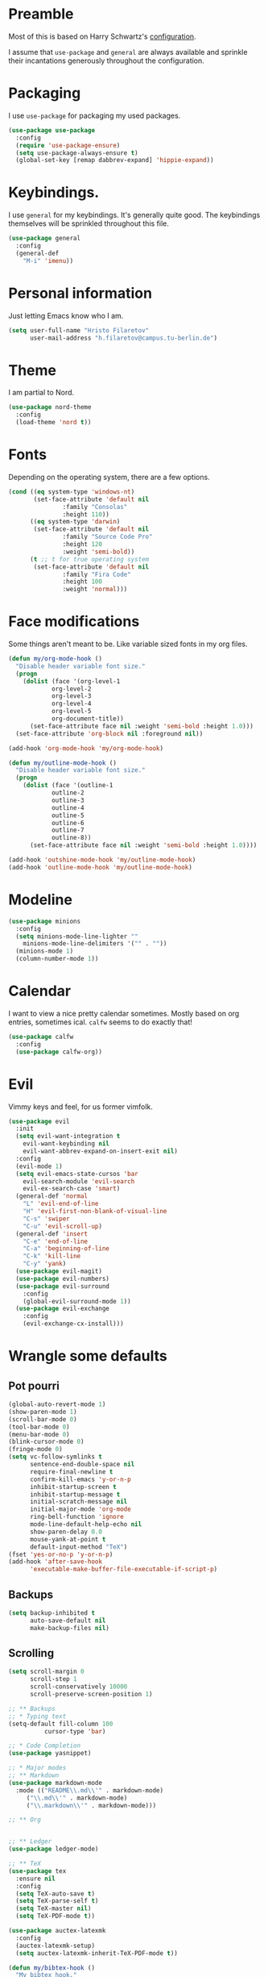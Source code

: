 * Preamble
  Most of this is based on Harry Schwartz's [[https://github.com/hrs/dotfiles/blob/master/emacs/.emacs.d/configuration.org][configuration]].
  
  I assume that =use-package= and =general= are always available and sprinkle their incantations
  generously throughout the configuration.

* Packaging
  I use =use-package= for packaging my used packages.

#+begin_src emacs-lisp
(use-package use-package
  :config
  (require 'use-package-ensure)
  (setq use-package-always-ensure t)
  (global-set-key [remap dabbrev-expand] 'hippie-expand))
#+end_src

* Keybindings.
  I use =general= for my keybindings. It's generally quite good. The keybindings themselves will be
  sprinkled throughout this file.

#+begin_src emacs-lisp
(use-package general
  :config
  (general-def
    "M-i" 'imenu))
#+end_src

* Personal information
  Just letting Emacs know who I am.
#+begin_src emacs-lisp
(setq user-full-name "Hristo Filaretov"
      user-mail-address "h.filaretov@campus.tu-berlin.de")
#+end_src
* Theme
  I am partial to Nord.

#+begin_src emacs-lisp
(use-package nord-theme
  :config
  (load-theme 'nord t))
#+end_src

* Fonts
  Depending on the operating system, there are a few options.
#+begin_src emacs-lisp
(cond ((eq system-type 'windows-nt)
       (set-face-attribute 'default nil
			   :family "Consolas"
			   :height 110))
      ((eq system-type 'darwin)
       (set-face-attribute 'default nil
			   :family "Source Code Pro"
			   :height 120
			   :weight 'semi-bold))
      (t ;; t for true operating system
       (set-face-attribute 'default nil
			   :family "Fira Code"
			   :height 100
			   :weight 'normal)))
#+end_src
  
* Face modifications
  Some things aren't meant to be. Like variable sized fonts in my org files.
#+begin_src emacs-lisp
(defun my/org-mode-hook ()
  "Disable header variable font size."
  (progn
    (dolist (face '(org-level-1
		    org-level-2
		    org-level-3
		    org-level-4
		    org-level-5
		    org-document-title))
      (set-face-attribute face nil :weight 'semi-bold :height 1.0)))
  (set-face-attribute 'org-block nil :foreground nil))

(add-hook 'org-mode-hook 'my/org-mode-hook)

(defun my/outline-mode-hook ()
  "Disable header variable font size."
  (progn
    (dolist (face '(outline-1
		    outline-2
		    outline-3
		    outline-4
		    outline-5
		    outline-6
		    outline-7
		    outline-8))
      (set-face-attribute face nil :weight 'semi-bold :height 1.0))))

(add-hook 'outshine-mode-hook 'my/outline-mode-hook)
(add-hook 'outline-mode-hook 'my/outline-mode-hook)
#+end_src

* Modeline
#+begin_src emacs-lisp
(use-package minions
  :config
  (setq minions-mode-line-lighter ""
	minions-mode-line-delimiters '("" . ""))
  (minions-mode 1)
  (column-number-mode 1))
#+end_src

* Calendar
  I want to view a nice pretty calendar sometimes. Mostly based on org entries, sometimes ical.
  =calfw= seems to do exactly that!

#+begin_src emacs-lisp
(use-package calfw
  :config
  (use-package calfw-org))
#+end_src

* Evil
  Vimmy keys and feel, for us former vimfolk.
#+begin_src emacs-lisp
(use-package evil
  :init
  (setq evil-want-integration t
	evil-want-keybinding nil
	evil-want-abbrev-expand-on-insert-exit nil)
  :config
  (evil-mode 1)
  (setq evil-emacs-state-cursos 'bar
	evil-search-module 'evil-search
	evil-ex-search-case 'smart)
  (general-def 'normal
    "L" 'evil-end-of-line
    "H" 'evil-first-non-blank-of-visual-line
    "C-s" 'swiper
    "C-u" 'evil-scroll-up)
  (general-def 'insert
    "C-e" 'end-of-line
    "C-a" 'beginning-of-line
    "C-k" 'kill-line
    "C-y" 'yank)
  (use-package evil-magit)
  (use-package evil-numbers)
  (use-package evil-surround
    :config
    (global-evil-surround-mode 1))
  (use-package evil-exchange
    :config
    (evil-exchange-cx-install)))
#+end_src
* Wrangle some defaults
** Pot pourri
#+begin_src emacs-lisp
(global-auto-revert-mode 1)
(show-paren-mode 1)
(scroll-bar-mode 0)
(tool-bar-mode 0)
(menu-bar-mode 0)
(blink-cursor-mode 0)
(fringe-mode 0)
(setq vc-follow-symlinks t
      sentence-end-double-space nil
      require-final-newline t
      confirm-kill-emacs 'y-or-n-p
      inhibit-startup-screen t
      inhibit-startup-message t
      initial-scratch-message nil
      initial-major-mode 'org-mode
      ring-bell-function 'ignore
      mode-line-default-help-echo nil
      show-paren-delay 0.0
      mouse-yank-at-point t
      default-input-method "TeX")
(fset 'yes-or-no-p 'y-or-n-p)
(add-hook 'after-save-hook
	  'executable-make-buffer-file-executable-if-script-p)
#+end_src

** Backups
#+begin_src emacs-lisp
(setq backup-inhibited t
      auto-save-default nil
      make-backup-files nil)
#+end_src

** Scrolling
#+begin_src emacs-lisp
(setq scroll-margin 0
      scroll-step 1
      scroll-conservatively 10000
      scroll-preserve-screen-position 1)
#+end_src


#+begin_src emacs-lisp
;; ** Backups
;; * Typing text
(setq-default fill-column 100
	      cursor-type 'bar)

;; * Code Completion
(use-package yasnippet)

;; * Major modes
;; ** Markdown
(use-package markdown-mode
  :mode (("README\\.md\\'" . markdown-mode)
	 ("\\.md\\'" . markdown-mode)
	 ("\\.markdown\\'" . markdown-mode)))

;; ** Org


;; ** Ledger
(use-package ledger-mode)

;; ** TeX
(use-package tex
  :ensure nil
  :config
  (setq TeX-auto-save t)
  (setq TeX-parse-self t)
  (setq TeX-master nil)
  (setq TeX-PDF-mode t))

(use-package auctex-latexmk
  :config
  (auctex-latexmk-setup)
  (setq auctex-latexmk-inherit-TeX-PDF-mode t))

(defun my/bibtex-hook ()
  "My bibtex hook."
  (progn
    (setq comment-start "%")))

(add-hook 'bibtex-mode-hook 'my/bibtex-hook)

(setq-default TeX-auto-save t
	      TeX-parse-self t
	      TeX-PDF-mode t
	      TeX-auto-local "~/.emacs.d/auctex-auto")
(setq bibtex-dialect 'biblatex)

;; ** Eshell
(use-package eshell
  :config
  (setq eshell-cmpl-ignore-case t
	eshell-cmpl-cycle-cutoff-length nil
	eshell-cmpl-dir-ignore "\\`\\(\\.\\.?\\|\\.svn\\|\\.git\\)/\\'"
	eshell-banner-message "Don't panic!\n"))

;; * Minor modes
;; ** Which key
(use-package which-key
  :config
  (which-key-mode))


;; ** Olivetti
(use-package olivetti
  :config
  (setq-default olivetti-body-width 120))

;; ** Ivy
(use-package ivy
  :config
  (ivy-mode 1)
  (setq ivy-use-virtual-buffers t
	enable-recursive-minibuffers t
	ivy-initial-inputs-alist nil
	count-format "(%d/%d) "))

(use-package counsel
  :config
  (counsel-mode 1)
  (use-package flx)
  (use-package smex))

(use-package ivy-rich
  :config
  (ivy-rich-mode 1))

;; ** Outshine
(use-package outshine
  :config
  (setq outshine-startup-folded-p t)
  (add-hook 'conf-mode-hook #'outshine-mode 1)
  (add-hook 'prog-mode-hook #'outshine-mode 1)
  (add-hook 'bibtex-mode-hook #'outshine-mode 1)
  (add-hook 'LaTeX-mode-hook #'outshine-mode 1))

;; ** Hydra
(use-package hydra
  :config
  (defhydra hydra-shell (:exit t)
    "Execute shell command."
    ("m" (start-process "hydramake" nil "make") "make"))
  (defhydra hydra-window ()
    "Window management"
    ("o" other-window "other")
    ("h" windmove-left "left")
    ("j" windmove-down "down")
    ("k" windmove-up "up")
    ("l" windmove-right "right")
    ("s" split-window-below "sp-below")
    ("v" split-window-right "sp-right")
    ("d" delete-window "delete")
    ("f" find-file "file")
    ("b" ivy-switch-buffer "buffer")
    ("m" kill-this-buffer "murder")
    ("1" delete-other-windows "highlander")
    ("." nil "stop"))
  (defhydra hydra-files (:exit t)
    "Frequent files"
    ("e" (find-file (emacs.d "configuration.org")) "config")
    ("i" (find-file (journal.d "inbox.org")) "inbox")
    ("n" (find-file (journal.d "notes.org")) "notes")
    ("u" (find-file (journal.d "uni.org")) "uni")
    ("s" (find-file (journal.d "scratch.org")) "scratch")
    ("w" (find-file (journal.d "wiki.org")) "wiki")
    ("t" (find-file (journal.d "tasks.org")) "tasks")
    ("f" (find-file (journal.d "fraunhofer.org")) "fraunhofer")
    ("s" (find-file (journal.d "scratch.org")) "scratch"))
  (defhydra hydra-package (:exit t)
    "Package management"
    ("r" (package-refresh-contents) "refresh")
    ("i" (call-interactively #'package-install) "install")
    ("u" (package-utils-upgrade-all) "upgrade")
    ("d" (call-interactively #'package-delete) "delete"))
  (general-def
    "C-c s" 'hydra-shell/body
    "C-c f" 'hydra-files/body
    "C-c p" 'hydra-package/body
    "C-c w" 'hydra-window/body))

;; ** Magit
(use-package magit
  :config
  (general-def "C-c d" 'magit-list-repositories))

;; *** Repolist
(defun my/list-subdirs (dir)
  "List all subdirs, not recursive, absolute names, DIR shouldn't have a / at the end."
  (let ((base dir)
	(result))
    (dolist (f (directory-files base) result)
      (let ((name (concat base "/" f)))
	(when (and (file-directory-p name)
		   (not (equal f ".."))
		   (not (equal f ".")))
	  (add-to-list 'result name))))
    result))

(defun my/contains-git-repo-p (dir)
  "Check if there's  a .git directory in DIR."
  (let ((dirs (directory-files dir)))
    (member ".git" dirs)))

(defun my/filter-git-repos (dirs)
  "Remove all directories without a .git subdirectory in DIRS."
  (let ((result))
    (dolist (dir dirs result)
      (when (my/contains-git-repo-p dir)
	(add-to-list 'result dir)))
    result))

(defun my/make-magit-repolist (dirs)
  "Make a list of the form (dir 0) for the magit-list-repositories function from DIRS."
  (let ((result))
    (dolist (dir dirs result)
      (add-to-list 'result `(,dir 0)))
    result))

(defun my/repolist-refresh ()
  "Hi."
  (setq magit-repository-directories
	(~> "~/dev"
	    (my/list-subdirs)
	    (my/filter-git-repos)
	    (my/make-magit-repolist))))

(advice-add 'magit-list-repositories :before #'my/repolist-refresh)

(setq magit-repolist-columns
      '(("Name" 12 magit-repolist-column-ident nil)
	("Branch" 10 magit-repolist-column-branch nil)
	("Dirty" 6 magit-repolist-column-dirty nil)
	("B<U" 3 magit-repolist-column-unpulled-from-upstream
	 ((:right-align t)
	  (:help-echo "Upstream changes not in branch")))
	("B>U" 3 magit-repolist-column-unpushed-to-upstream
	 ((:right-align t)
	  (:help-echo "Local changes not in upstream")))
	("Version" 30 magit-repolist-column-version nil)
	("Path" 99 magit-repolist-column-path nil)))


;; * Custom
(setq custom-file "~/.emacs.d/custom.el")
(load custom-file 'noerror)
;; * Utils
;; * Helper functions
;; ** Directories
(setq my/journal-path "~/cloud/journal/")
(defun emacs.d (filename)
  "Return the file path of FILENAME relative to the Emacs directory."
  (format "%s%s" user-emacs-directory filename))

(defun journal.d (filename)
  "Return the file path of FILENAME relative to the Journal directory."
  (format "%s%s" my/journal-path filename))

;; ** Switch to previous buffer
(defun my/switch-to-previous-buffer ()
  "Switch to previously open buffer.
Repeated invocations toggle between the two most recently open buffers."
  (interactive)
  (switch-to-buffer (other-buffer (current-buffer) 1)))

;; ** Join lines
(defun my/join-lines-region ()
  "Join lines like J in Vim."
  (let ((n (my/count-lines-region))
	(flip-p (eq (region-end) (point))))
    (progn
      (when flip-p (exchange-point-and-mark))
      (dotimes (_ (max 1 (1- n))) (join-line -1)))))

(defun my/count-lines-region ()
  "Count the lines in the region."
  (interactive)
  (let ((numlines (count-lines (region-beginning) (region-end)))
	(beginning-of-line-p (= (line-beginning-position) (point))))
    (if beginning-of-line-p
	(1+ numlines)
      numlines)))

(defun my/join-line ()
  "Join lines in the opposite direction."
  (interactive)
  (if (region-active-p)
      (my/join-lines-region)
    (join-line -1)))

;; ** Delete file
(defun visiting-file-p ()
  "Check whether current buffer is visiting an existing file."
  (let ((filename (buffer-file-name)))
    (and filename (file-exists-p filename))))

(defun my/delete-this-file ()
  "Remove file connected to current buffer and kill buffer."
  (interactive)
  (let ((filename (buffer-file-name))
	(buffer (current-buffer))
	(name (buffer-name)))
    (if (not (visiting-file-p))
	(kill-buffer buffer)
      (when (yes-or-no-p "Delete this file? ")
	(delete-file filename)
	(kill-buffer buffer)
	(message "File %s successfully removed" filename)))))

;; ** Rename file
(defun my/rename-this-file ()
  "Rename current buffer and associated file."
  (interactive)
  (let ((name (buffer-name))
	(filename (buffer-file-name)))
    (if (not (visiting-file-p))
	(error "Buffer '%s' is not visiting a file!" name)
      (let ((new-name (read-file-name "New name: " filename)))
	(if (get-buffer new-name)
	    (error "A buffer named '%s' already exists!" new-name)
	  (rename-file filename new-name 1)
	  (rename-buffer new-name)
	  (set-visited-file-name new-name)
	  (set-buffer-modified-p nil)
	  (message "File '%s' successfully renamed to '%s'"
		   name (file-name-nondirectory new-name)))))))

;; ** Threading macro
(defmacro ~> (init &rest lst)
  "Pipe INIT through LST.

Evaluate transformation pipeline LST. Either append argument at
the end or replace all :arg occurences (starting with INIT).

Example:
(pipe (number-sequence 1 10)
      (-filter 'evenp)
      (mapcar '1+))
=> (3 5 7 9 11)

(pipe (number-sequence 1 10)
    (-filter 'evenp)
    (mapcar '1+)
    (-filter (lambda (x) (= 0 (mod x 3))))
    (mapcar '1+)
    (-filter (lambda (x) (= 0 (mod x 5)))))
=> (10)

(pipe 1
      (1+)
      (1+)
      ((lambda (x y) (+ y x)) :arg 100))
=> 103"
  (reduce (lambda (acc el)
	    (if (member :arg el)
		(-replace :arg acc el)
	      (append el `(,acc))))
	  lst
	  :initial-value init))

;;; init.el ends here
;; ** Activate current task
(defun my/activate-current-task ()
  "Activate task under cursor."
  (interactive)
  (progn
    (message "hi")
    (let ((task (mapconcat 'identity (org-get-outline-path t) " -> ")))
      (progn
	(message task)
	(write-region task nil "~/.current_task")))))

(general-def "C-c h" 'my/activate-current-task)

#+end_src
* Org
#+begin_src emacs-lisp
  (use-package org
    :config
    (setq org-adapt-indentation t
	  org-hide-leading-stars t
	  org-src-fontify-natively t
	  org-src-preserve-indentation nil
	  org-src-tab-acts-natively t
	  org-outline-path-complete-in-steps nil
	  org-M-RET-may-split-line nil
	  org-cycle-separator-lines 0
	  org-latex-hyperref-template nil)
    (setq org-agenda-files '(
  "~/cloud/journal/tasks.org"
  "~/cloud/journal/inbox.org"
  "~/cloud/journal/notes.org"
  "~/cloud/journal/wiki.org"
  ))
    (setq org-archive-location "~/cloud/journal/archive.org::")
    (setq org-capture-templates
	  '(("n" "Note" entry (file "~/cloud/journal/notes.org")
	     "*  %?\n")
	    ("i" "Inbox" entry (file "~/cloud/journal/inbox.org")
	     "* TODO %?\n")))
    (setq org-todo-keywords
          '((sequence "TODO" "NEXT" "|" "DONE")))
    (setq org-todo-keyword-faces
          '(("NEXT" . "magenta")))
    (add-hook 'org-mode-hook 'auto-fill-mode)
    (with-eval-after-load 'ox-latex
      (add-to-list 'org-latex-classes
		   '("book"
		     "\\documentclass{book}\n[NO-DEFAULT-PACKAGES]\n[EXTRA]\n"
		     ("\\chapter{%s}" . "\\chapter*{%s}")
		     ("\\section{%s}" . "\\section*{%s}")
		     ("\\subsection{%s}" . "\\subsection*{%s}")
		     ("\\subsubsection{%s}" . "\\subsubsection*{%s}")))
      (add-to-list 'org-latex-classes
		   '("ieee"
		     "\\documentclass{IEEEtran}\n[NO-DEFAULT-PACKAGES]\n[EXTRA]\n"
		     ("\\section{%s}" . "")
		     ("\\subsection{%s}" . "")
		     ("\\subsubsection{%s}" . "")))
      (add-to-list 'org-latex-classes
		   '("blank"
		     ""
		     ("\\section{%s}" . "")
		     ("\\subsection{%s}" . "")
		     ("\\subsubsection{%s}" . "")))
      (add-to-list 'org-latex-classes
		   '("coverletter"
		     "\\documentclass[a4paper,11pt]{letter}\n[EXTRA]\n")))
    (general-def
      "C-c c" 'org-capture
      "C-c a" 'org-agenda
      "C-c t" (lambda () (interactive) (org-capture nil "t")))
    (use-package htmlize)
    (use-package ox-extra
      :commands ox-extras-activate
      :ensure org-plus-contrib
      :config
      (ox-extras-activate '(ignore-headlines))))

#+end_src

* Triage
#+begin_src emacs-lisp
(general-def
"<f1>" 'vterm-toggle)
(general-def 'vterm-mode-map
"<f1>" 'vterm-toggle)
(general-def
"C-c t" 'vterm-toggle)
(general-def 'vterm-mode-map
"C-c t" 'vterm-toggle)
#+end_src
